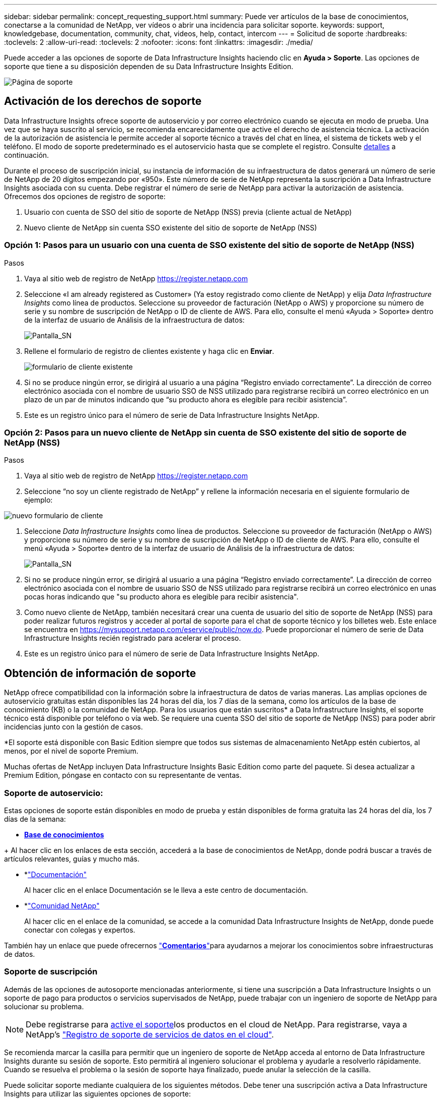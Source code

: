 ---
sidebar: sidebar 
permalink: concept_requesting_support.html 
summary: Puede ver artículos de la base de conocimientos, conectarse a la comunidad de NetApp, ver vídeos o abrir una incidencia para solicitar soporte. 
keywords: support, knowledgebase, documentation, community, chat, videos, help, contact, intercom 
---
= Solicitud de soporte
:hardbreaks:
:toclevels: 2
:allow-uri-read: 
:toclevels: 2
:nofooter: 
:icons: font
:linkattrs: 
:imagesdir: ./media/



toc::[]
Puede acceder a las opciones de soporte de Data Infrastructure Insights haciendo clic en *Ayuda > Soporte*. Las opciones de soporte que tiene a su disposición dependen de su Data Infrastructure Insights Edition.

image:SupportPageWithLearningCenter.png["Página de soporte"]



== Activación de los derechos de soporte

Data Infrastructure Insights ofrece soporte de autoservicio y por correo electrónico cuando se ejecuta en modo de prueba. Una vez que se haya suscrito al servicio, se recomienda encarecidamente que active el derecho de asistencia técnica. La activación de la autorización de asistencia le permite acceder al soporte técnico a través del chat en línea, el sistema de tickets web y el teléfono. El modo de soporte predeterminado es el autoservicio hasta que se complete el registro. Consulte <<obtaining-support-information,detalles>> a continuación.

Durante el proceso de suscripción inicial, su instancia de información de su infraestructura de datos generará un número de serie de NetApp de 20 dígitos empezando por «950». Este número de serie de NetApp representa la suscripción a Data Infrastructure Insights asociada con su cuenta. Debe registrar el número de serie de NetApp para activar la autorización de asistencia. Ofrecemos dos opciones de registro de soporte:

. Usuario con cuenta de SSO del sitio de soporte de NetApp (NSS) previa (cliente actual de NetApp)
. Nuevo cliente de NetApp sin cuenta SSO existente del sitio de soporte de NetApp (NSS)




=== Opción 1: Pasos para un usuario con una cuenta de SSO existente del sitio de soporte de NetApp (NSS)

.Pasos
. Vaya al sitio web de registro de NetApp https://register.netapp.com[]
. Seleccione «I am already registered as Customer» (Ya estoy registrado como cliente de NetApp) y elija _Data Infrastructure Insights_ como línea de productos. Seleccione su proveedor de facturación (NetApp o AWS) y proporcione su número de serie y su nombre de suscripción de NetApp o ID de cliente de AWS. Para ello, consulte el menú «Ayuda > Soporte» dentro de la interfaz de usuario de Análisis de la infraestructura de datos:
+
image:SupportPage_SN_Section-NA.png["Pantalla_SN"]

. Rellene el formulario de registro de clientes existente y haga clic en *Enviar*.
+
image:ExistingCustomerRegExample.png["formulario de cliente existente"]

. Si no se produce ningún error, se dirigirá al usuario a una página “Registro enviado correctamente”. La dirección de correo electrónico asociada con el nombre de usuario SSO de NSS utilizado para registrarse recibirá un correo electrónico en un plazo de un par de minutos indicando que “su producto ahora es elegible para recibir asistencia”.
. Este es un registro único para el número de serie de Data Infrastructure Insights NetApp.




=== Opción 2: Pasos para un nuevo cliente de NetApp sin cuenta de SSO existente del sitio de soporte de NetApp (NSS)

.Pasos
. Vaya al sitio web de registro de NetApp https://register.netapp.com[]
. Seleccione “no soy un cliente registrado de NetApp” y rellene la información necesaria en el siguiente formulario de ejemplo:


image:NewCustomerRegExample.png["nuevo formulario de cliente"]

. Seleccione _Data Infrastructure Insights_ como línea de productos. Seleccione su proveedor de facturación (NetApp o AWS) y proporcione su número de serie y su nombre de suscripción de NetApp o ID de cliente de AWS. Para ello, consulte el menú «Ayuda > Soporte» dentro de la interfaz de usuario de Análisis de la infraestructura de datos:
+
image:SupportPage_SN_Section-NA.png["Pantalla_SN"]

. Si no se produce ningún error, se dirigirá al usuario a una página “Registro enviado correctamente”. La dirección de correo electrónico asociada con el nombre de usuario SSO de NSS utilizado para registrarse recibirá un correo electrónico en unas pocas horas indicando que "su producto ahora es elegible para recibir asistencia".
. Como nuevo cliente de NetApp, también necesitará crear una cuenta de usuario del sitio de soporte de NetApp (NSS) para poder realizar futuros registros y acceder al portal de soporte para el chat de soporte técnico y los billetes web. Este enlace se encuentra en https://mysupport.netapp.com/eservice/public/now.do[]. Puede proporcionar el número de serie de Data Infrastructure Insights recién registrado para acelerar el proceso.
. Este es un registro único para el número de serie de Data Infrastructure Insights NetApp.




== Obtención de información de soporte

NetApp ofrece compatibilidad con la información sobre la infraestructura de datos de varias maneras. Las amplias opciones de autoservicio gratuitas están disponibles las 24 horas del día, los 7 días de la semana, como los artículos de la base de conocimiento (KB) o la comunidad de NetApp. Para los usuarios que están suscritos* a Data Infrastructure Insights, el soporte técnico está disponible por teléfono o vía web. Se requiere una cuenta SSO del sitio de soporte de NetApp (NSS) para poder abrir incidencias junto con la gestión de casos.

*El soporte está disponible con Basic Edition siempre que todos sus sistemas de almacenamiento NetApp estén cubiertos, al menos, por el nivel de soporte Premium.

Muchas ofertas de NetApp incluyen Data Infrastructure Insights Basic Edition como parte del paquete. Si desea actualizar a Premium Edition, póngase en contacto con su representante de ventas.



=== Soporte de autoservicio:

Estas opciones de soporte están disponibles en modo de prueba y están disponibles de forma gratuita las 24 horas del día, los 7 días de la semana:

* *https://kb.NetApp.com/Special:Search?query=cloud+insights[Base de conocimientos]*


+ Al hacer clic en los enlaces de esta sección, accederá a la base de conocimientos de NetApp, donde podrá buscar a través de artículos relevantes, guías y mucho más.

* *link:https://docs.netapp.com/us-en/cloudinsights/["Documentación"]
+
Al hacer clic en el enlace Documentación se le lleva a este centro de documentación.

* *link:https://community.netapp.com/t5/Cloud-Insights/bd-p/CloudInsights["Comunidad NetApp"]
+
Al hacer clic en el enlace de la comunidad, se accede a la comunidad Data Infrastructure Insights de NetApp, donde puede conectar con colegas y expertos.



También hay un enlace que puede ofrecernos link:mailto:ng-cloudinsights-customerfeedback@netapp.com["*Comentarios*"]para ayudarnos a mejorar los conocimientos sobre infraestructuras de datos.



=== Soporte de suscripción

Además de las opciones de autosoporte mencionadas anteriormente, si tiene una suscripción a Data Infrastructure Insights o un soporte de pago para productos o servicios supervisados de NetApp, puede trabajar con un ingeniero de soporte de NetApp para solucionar su problema.


NOTE: Debe registrarse para <<activating-support-entitlement,active el soporte>>los productos en el cloud de NetApp. Para registrarse, vaya a NetApp's link:https://register.netapp.com["Registro de soporte de servicios de datos en el cloud"].

Se recomienda marcar la casilla para permitir que un ingeniero de soporte de NetApp acceda al entorno de Data Infrastructure Insights durante su sesión de soporte. Esto permitirá al ingeniero solucionar el problema y ayudarle a resolverlo rápidamente. Cuando se resuelva el problema o la sesión de soporte haya finalizado, puede anular la selección de la casilla.

Puede solicitar soporte mediante cualquiera de los siguientes métodos. Debe tener una suscripción activa a Data Infrastructure Insights para utilizar las siguientes opciones de soporte:

* link:https://www.netapp.com/us/contact-us/support.aspx["*Teléfono*"]
* link:https://mysupport.netapp.com/portal?_nfpb=true&_st=initialPage=true&_pageLabel=submitcase["*Boleto de soporte*"]
* *Chat* - Usted será conectado con el personal de soporte de NetApp para asistencia (solo días laborables). El chat está disponible en la opción de menú *Ayuda > Chat en directo* en la parte superior derecha de cualquier pantalla de información de infraestructura de datos.


También puede solicitar soporte de ventas haciendo clic en el link:https://www.netapp.com/us/forms/sales-inquiry/cloud-insights-sales-inquiries.aspx["*Póngase en contacto con Ventas*"] enlace.

El número de serie de Data Infrastructure Insights está visible en el servicio desde el menú *Ayuda > Soporte*. Si tiene problemas para acceder al servicio y ha registrado anteriormente un número de serie con NetApp, también puede ver su lista de números de serie de Data Infrastructure Insights en el sitio de soporte de NetApp de la siguiente manera:

* Inicie sesión en mysupport.netapp.com
* En la pestaña de menú Productos > Mis productos, utilice «SaaS Data Infrastructure Insights» de la familia de productos para localizar todos sus números de serie registrados:


image:Support_View_SN.png["Ver número de serie de soporte"]



== Matriz de compatibilidad con recopilador de datos de información sobre infraestructuras de datos

Puede ver o descargar información y detalles sobre los recopiladores de datos compatibles en el link:reference_data_collector_support_matrix.html["* Data Infrastructure Insights Data Collector Support Matrix*, Role= “externo”"].



=== Centro de aprendizaje

Independientemente de tu suscripción, *Ayuda > Soporte* enlaza con varias ofertas de cursos de la Universidad de NetApp para ayudarte a sacar el máximo provecho de los datos de la infraestructura. ¡Acomételos!

